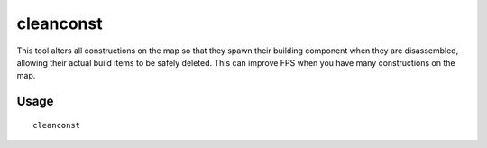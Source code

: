 cleanconst
==========

.. dfhack-tool::
    :summary: Cleans up construction materials.
    :tags: untested fort fps buildings

This tool alters all constructions on the map so that they spawn their building
component when they are disassembled, allowing their actual build items to be
safely deleted. This can improve FPS when you have many constructions on the
map.

Usage
-----

::

    cleanconst
